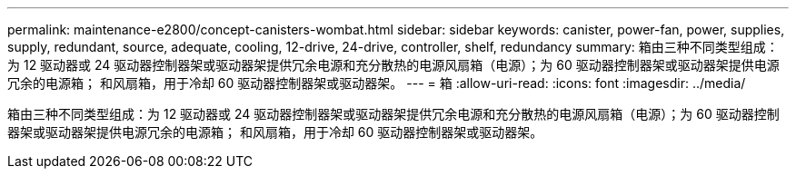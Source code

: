 ---
permalink: maintenance-e2800/concept-canisters-wombat.html 
sidebar: sidebar 
keywords: canister, power-fan, power, supplies, supply, redundant, source, adequate, cooling, 12-drive, 24-drive, controller, shelf, redundancy 
summary: 箱由三种不同类型组成：为 12 驱动器或 24 驱动器控制器架或驱动器架提供冗余电源和充分散热的电源风扇箱（电源）；为 60 驱动器控制器架或驱动器架提供电源冗余的电源箱； 和风扇箱，用于冷却 60 驱动器控制器架或驱动器架。 
---
= 箱
:allow-uri-read: 
:icons: font
:imagesdir: ../media/


[role="lead"]
箱由三种不同类型组成：为 12 驱动器或 24 驱动器控制器架或驱动器架提供冗余电源和充分散热的电源风扇箱（电源）；为 60 驱动器控制器架或驱动器架提供电源冗余的电源箱； 和风扇箱，用于冷却 60 驱动器控制器架或驱动器架。
